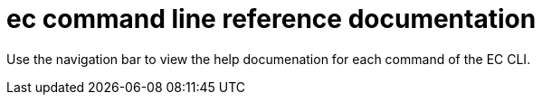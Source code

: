 = ec command line reference documentation

Use the navigation bar to view the help documenation for each command of the EC CLI.


